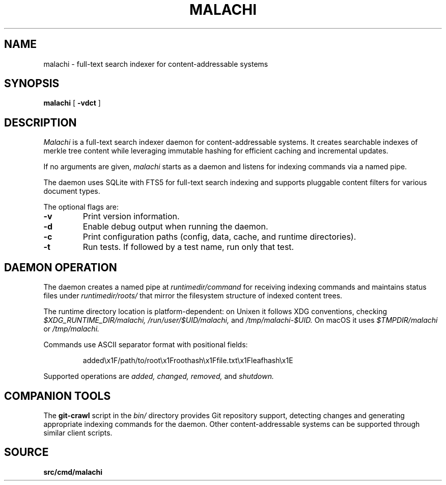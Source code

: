 .TH MALACHI 1
.SH NAME
malachi \- full-text search indexer for content-addressable systems
.SH SYNOPSIS
.B malachi
[
.B -vdct
]
.SH DESCRIPTION
.I Malachi
is a full-text search indexer daemon for content-addressable systems. It creates searchable indexes of merkle tree content while leveraging immutable hashing for efficient caching and incremental updates.
.PP
If no arguments are given,
.I malachi
starts as a daemon and listens for indexing commands via a named pipe.
.PP
The daemon uses SQLite with FTS5 for full-text search indexing and supports pluggable content filters for various document types.
.PP
The optional flags are:
.TP
.B -v
Print version information.
.TP
.B -d
Enable debug output when running the daemon.
.TP
.B -c
Print configuration paths (config, data, cache, and runtime directories).
.TP
.B -t
Run tests. If followed by a test name, run only that test.
.SH DAEMON OPERATION
The daemon creates a named pipe at
.I runtimedir/command
for receiving indexing commands and maintains status files under
.I runtimedir/roots/
that mirror the filesystem structure of indexed content trees.
.PP
The runtime directory location is platform-dependent: on Unixen it follows XDG conventions, checking
.I $XDG_RUNTIME_DIR/malachi,
.I /run/user/$UID/malachi,
and
.I /tmp/malachi-$UID.
On macOS it uses
.I $TMPDIR/malachi
or
.I /tmp/malachi.
.PP
Commands use ASCII separator format with positional fields:
.PP
.RS
added\\x1F/path/to/root\\x1Froothash\\x1Ffile.txt\\x1Fleafhash\\x1E
.RE
.PP
Supported operations are
.I added,
.I changed,
.I removed,
and
.I shutdown.
.SH COMPANION TOOLS
The
.B git-crawl
script in the
.I bin/
directory provides Git repository support, detecting changes and generating appropriate indexing commands for the daemon. Other content-addressable systems can be supported through similar client scripts.
.SH SOURCE
.B src/cmd/malachi
